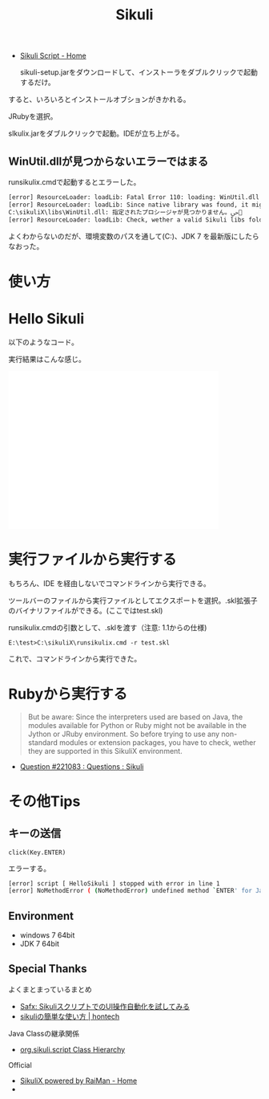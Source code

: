 #+OPTIONS: toc:nil num:nil todo:nil pri:nil tags:nil ^:nil TeX:nil
#+CATEGORY: 技術メモ
#+TAGS:
#+DESCRIPTION:
#+TITLE: Sikuli 

- [[http://www.sikuli.org/][Sikuli Script - Home]]

 sikuli-setup.jarをダウンロードして、インストーラをダブルクリックで起動するだけ。

すると、いろいろとインストールオブションがきかれる。

JRubyを選択。

slkulix.jarをダブルクリックで起動。IDEが立ち上がる。

** WinUtil.dllが見つからないエラーではまる
runsikulix.cmdで起動するとエラーした。

#+begin_src sh
[error] ResourceLoader: loadLib: Fatal Error 110: loading: WinUtil.dll
[error] ResourceLoader: loadLib: Since native library was found, it might be a problem with needed dependent libraries
C:\sikuliX\libs\WinUtil.dll: 指定されたプロシージャが見つかりません。ﴀ＀
[error] ResourceLoader: loadLib: Check, wether a valid Sikuli libs folder is in system path at runtime!
#+end_src

よくわからないのだが、環境変数のパスを通して(C:\sikuliX\libs)、JDK 7 を最新版にしたらなおった。

* 使い方
* Hello Sikuli
以下のようなコード。

実行結果はこんな感じ。

#+BEGIN_HTML
<iframe width="420" height="315" src="//www.youtube.com/embed/SoN_zfuG1E8?rel=0" frameborder="0" allowfullscreen></iframe>
#+END_HTML

* 実行ファイルから実行する
もちろん、IDE を経由しないでコマンドラインから実行できる。

ツールバーのファイルから実行ファイルとしてエクスポートを選択。.skl拡張子のバイナリファイルができる。(ここではtest.skl)

runsikulix.cmdの引数として、.sklを渡す（注意: 1.1からの仕様)

#+begin_src language
E:\test>C:\sikuliX\runsikulix.cmd -r test.skl
#+end_src

これで、コマンドラインから実行できた。

* Rubyから実行する

#+BEGIN_HTML
<blockquote>
But be aware: Since the interpreters used are based on Java, the modules available for Python or Ruby might not be available in the Jython or JRuby environment. So before trying to use any non-standard modules or extension packages, you have to check, wether they are supported in this SikuliX environment.
</blockquote>
#+END_HTML

- [[https://answers.launchpad.net/sikuli/+question/221083][Question #221083 : Questions : Sikuli]]

* その他Tips
** キーの送信

#+begin_src language
click(Key.ENTER)
#+end_src

エラーする。

#+begin_src sh
[error] script [ HelloSikuli ] stopped with error in line 1
[error] NoMethodError ( (NoMethodError) undefined method `ENTER' for Java::OrgSikuliScript::Key:Class )
#+end_src


** Environment
- windows 7 64bit
- JDK 7 64bit

** Special Thanks
よくまとまっているまとめ

- [[http://safx-dev.blogspot.jp/2013/02/sikuliui.html][Safx: SikuliスクリプトでのUI操作自動化を試してみる]]
- [[http://hontech.xii.jp/blog/archives/28][sikuliの簡単な使い方 | hontech]]

Java Classの継承関係

- [[http://doc.sikuli.org/javadoc/org/sikuli/script/package-tree.html][org.sikuli.script Class Hierarchy]] 

Official

- [[http://www.sikulix.com/][SikuliX powered by RaiMan - Home]]
- 
